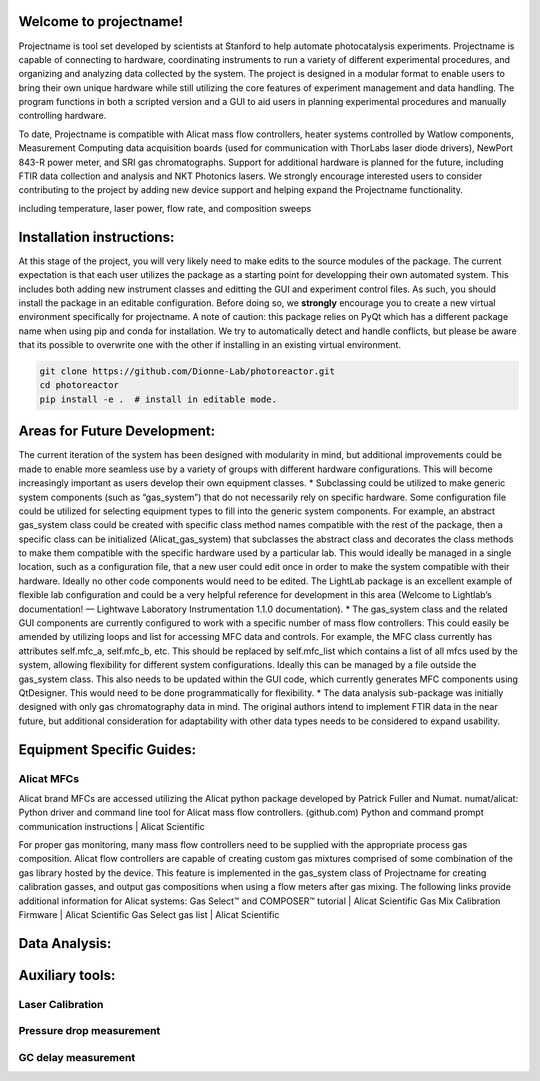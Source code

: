 Welcome to projectname!
=======================
Projectname is tool set developed by scientists at Stanford to help automate photocatalysis experiments. Projectname is capable of connecting to hardware, coordinating instruments to run a variety of different experimental procedures, and organizing and analyzing data collected by the system. The project is designed in a modular format to enable users to bring their own unique hardware while still utilizing the core features of experiment management and data handling. The program functions in both a scripted version and a GUI to aid users in planning experimental procedures and manually controlling hardware.

To date, Projectname is compatible with Alicat mass flow controllers, heater systems controlled by Watlow components, Measurement Computing data acquisition boards (used for communication with ThorLabs laser diode drivers), NewPort 843-R power meter, and SRI gas chromatographs. Support for additional hardware is planned for the future, including FTIR data collection and analysis and NKT Photonics lasers. We strongly encourage interested users to consider contributing to the project by adding new device support and helping expand the Projectname functionality.


including temperature, laser power, flow rate, and composition sweeps

Installation instructions:
==========================
At this stage of the project, you will very likely need to make edits to the source modules of the package. The current expectation is that each user utilizes the package as a starting point for developping their own automated system. This includes both adding new instrument classes and editting the GUI and experiment control files.
As such, you should install the package in an editable configuration. Before doing so, we **strongly** encourage you to create a new virtual environment specifically for projectname.
A note of caution: this package relies on PyQt which has a different package name when using pip and conda for installation. We try to automatically detect and handle conflicts, but please be aware that its possible to overwrite one with the other if installing in an existing virtual environment.

.. code-block:: console

    git clone https://github.com/Dionne-Lab/photoreactor.git
    cd photoreactor
    pip install -e .  # install in editable mode. 
    
Areas for Future Development:
=============================
The current iteration of the system has been designed with modularity in mind, but additional improvements could be made to enable more seamless use by a variety of groups with different hardware configurations. This will become increasingly important as users develop their own equipment classes.
* Subclassing could be utilized to make generic system components (such as “gas_system”) that do not necessarily rely on specific hardware. Some configuration file could be utilized for selecting equipment types to fill into the generic system components. For example, an abstract gas_system class could be created with specific class method names compatible with the rest of the package, then a specific class can be initialized (Alicat_gas_system) that subclasses the abstract class and decorates the class methods to make them compatible with the specific hardware used by a particular lab. This would ideally be managed in a single location, such as a configuration file, that a new user could edit once in order to make the system compatible with their hardware. Ideally no other code components would need to be edited. The LightLab package is an excellent example of flexible lab configuration and could be a very helpful reference for development in this area (Welcome to Lightlab’s documentation! — Lightwave Laboratory Instrumentation 1.1.0 documentation).
* The gas_system class and the related GUI components are currently configured to work with a specific number of mass flow controllers. This could easily be amended by utilizing loops and list for accessing MFC data and controls. For example, the MFC class currently has attributes self.mfc_a, self.mfc_b, etc. This should be replaced by self.mfc_list which contains a list of all mfcs used by the system, allowing flexibility for different system configurations. Ideally this can be managed by a file outside the gas_system class. This also needs to be updated within the GUI code, which currently generates MFC components using QtDesigner. This would need to be done programmatically for flexibility.
* The data analysis sub-package was initially designed with only gas chromatography data in mind. The original authors intend to implement FTIR data in the near future, but additional consideration for adaptability with other data types needs to be considered to expand usability.

Equipment Specific Guides:
==========================
Alicat MFCs
-----------
Alicat brand MFCs are accessed utilizing the Alicat python package developed by Patrick Fuller and Numat.
numat/alicat: Python driver and command line tool for Alicat mass flow controllers. (github.com)
Python and command prompt communication instructions | Alicat Scientific

For proper gas monitoring, many mass flow controllers need to be supplied with the appropriate process gas composition. Alicat flow controllers are capable of creating custom gas mixtures comprised of some combination of the gas library hosted by the device. This feature is implemented in the gas_system class of Projectname for creating calibration gasses, and output gas compositions when using a flow meters after gas mixing. The following links provide additional information for Alicat systems:
Gas Select™ and COMPOSER™ tutorial | Alicat Scientific
Gas Mix Calibration Firmware | Alicat Scientific
Gas Select gas list | Alicat Scientific

Data Analysis:
==============

Auxiliary tools:
================
Laser Calibration
-----------------

Pressure drop measurement
-------------------------

GC delay measurement
--------------------
